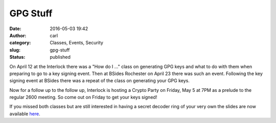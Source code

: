 GPG Stuff
#########
:date: 2016-05-03 19:42
:author: carl
:category: Classes, Events, Security
:slug: gpg-stuff
:status: published

On April 12 at the Interlock there was a "How do I ..." class on
generating GPG keys and what to do with them when preparing to go to a
key signing event. Then at BSides Rochester on April 23 there was such
an event. Following the key signing event at BSides there was a repeat
of the class on generating your GPG keys.

Now for a follow up to the follow up, Interlock is hosting a Crypto
Party on Friday, May 5 at 7PM as a prelude to the regular 2600 meeting.
So come out on Friday to get your keys signed!

If you missed both classes but are still interested in having a secret
decoder ring of your very own the slides are now available
`here <http://www.interlockroc.org/wp-content/uploads/2016/05/GPG.odp>`__.

 
